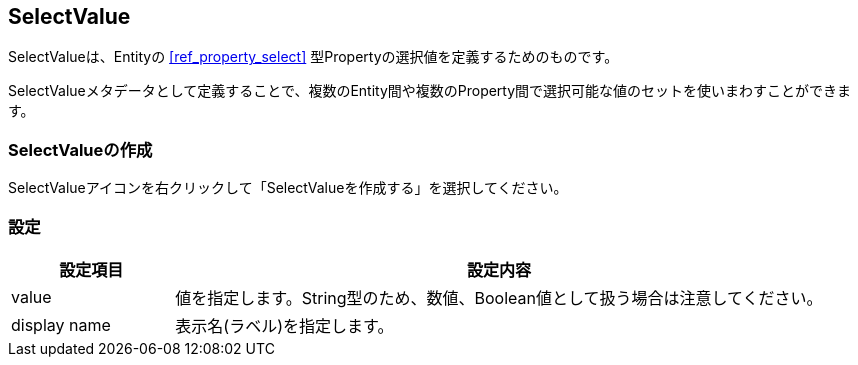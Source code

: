 [[ref_selectvalue]]
== SelectValue

SelectValueは、Entityの <<ref_property_select>> 型Propertyの選択値を定義するためのものです。

SelectValueメタデータとして定義することで、複数のEntity間や複数のProperty間で選択可能な値のセットを使いまわすことができます。

=== SelectValueの作成
SelectValueアイコンを右クリックして「SelectValueを作成する」を選択してください。

=== 設定

[cols="1,4", options="header"]
|===
| 設定項目 | 設定内容
| value | 値を指定します。String型のため、数値、Boolean値として扱う場合は注意してください。
| display name | 表示名(ラベル)を指定します。
|===

